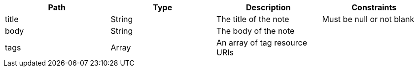 |===
|Path|Type|Description|Constraints

|title
|String
|The title of the note
|Must be null or not blank

|body
|String
|The body of the note
|

|tags
|Array
|An array of tag resource URIs
|

|===